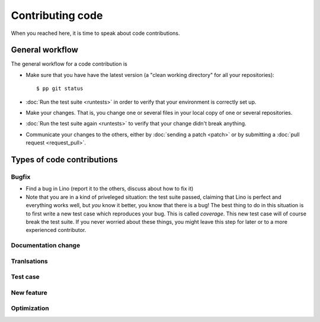 .. _dev.contrib:

=================
Contributing code
=================

When you reached here, it is time to speak about code contributions.

General workflow
================

The general workflow for a code contribution is

- Make sure that you have have the latest version (a "clean working
  directory" for all your repositories)::

    $ pp git status
  
- :doc:`Run the test suite <runtests>` in order to verify that your
  environment is correctly set up.
  
- Make your changes. That is, you change one or several files in your
  local copy of one or several repositories.
  
- :doc:`Run the test suite again <runtests>` to verify that your
  change didn't break anything.
  
- Communicate your changes to the others, either by :doc:`sending a
  patch <patch>` or by submitting a :doc:`pull request
  <request_pull>`.



Types of code contributions
===========================

Bugfix
------

- Find a bug in Lino (report it to the others, discuss about how to
  fix it)
  
- Note that you are in a kind of priveleged situation: the test suite
  passed, claiming that Lino is perfect and everything works well, but
  *you* know it better, you know that there is a bug! The best thing
  to do in this situation is to first write a new test case which
  reproduces your bug. This is called *coverage*. This new test case
  will of course break the test suite. If you never worried about
  these things, you might leave this step for later or to a more
  experienced contributor.

Documentation change
--------------------

Tranlsations
------------

Test case
---------

New feature
-----------

Optimization
------------


